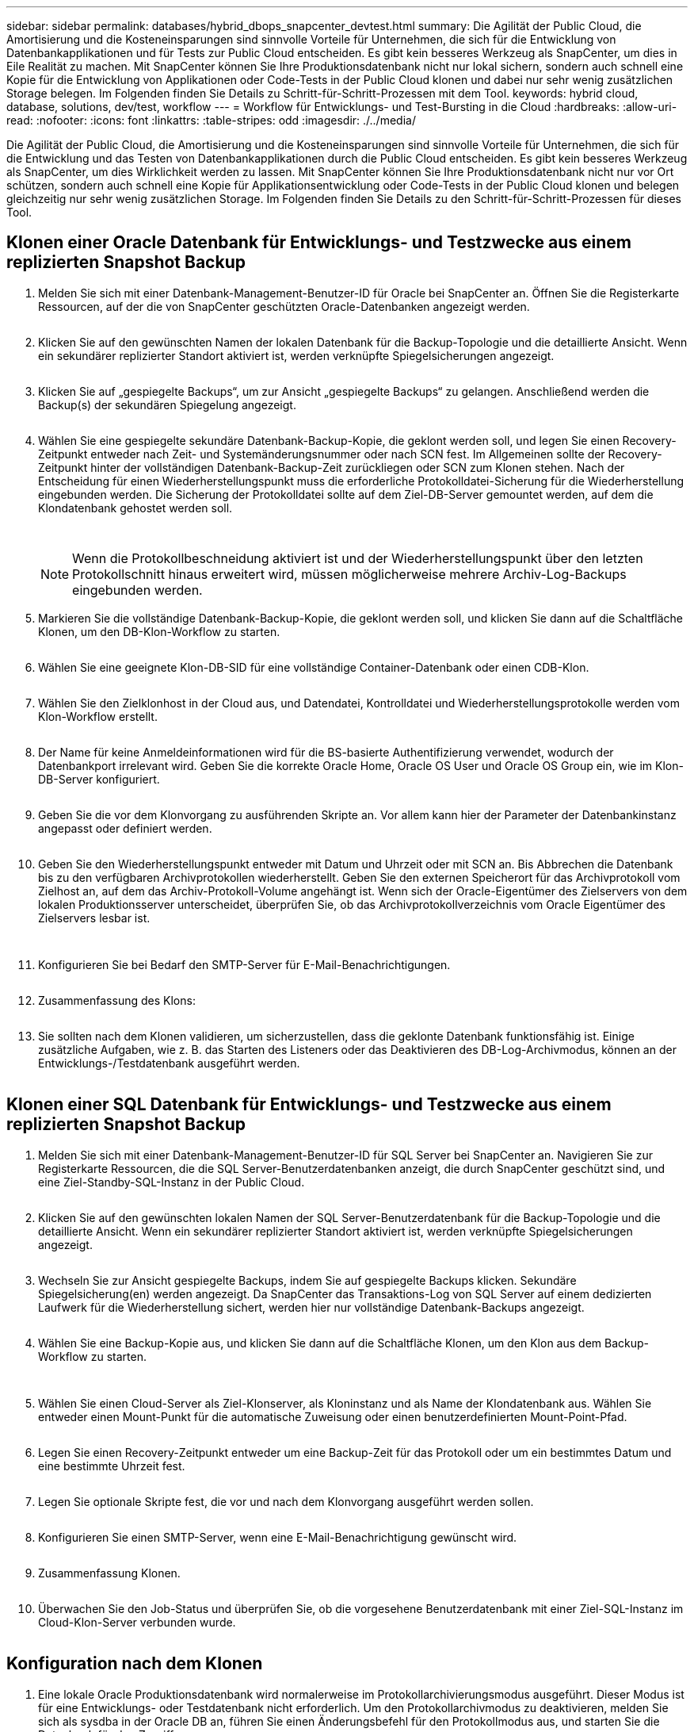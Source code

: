 ---
sidebar: sidebar 
permalink: databases/hybrid_dbops_snapcenter_devtest.html 
summary: Die Agilität der Public Cloud, die Amortisierung und die Kosteneinsparungen sind sinnvolle Vorteile für Unternehmen, die sich für die Entwicklung von Datenbankapplikationen und für Tests zur Public Cloud entscheiden. Es gibt kein besseres Werkzeug als SnapCenter, um dies in Eile Realität zu machen. Mit SnapCenter können Sie Ihre Produktionsdatenbank nicht nur lokal sichern, sondern auch schnell eine Kopie für die Entwicklung von Applikationen oder Code-Tests in der Public Cloud klonen und dabei nur sehr wenig zusätzlichen Storage belegen. Im Folgenden finden Sie Details zu Schritt-für-Schritt-Prozessen mit dem Tool. 
keywords: hybrid cloud, database, solutions, dev/test, workflow 
---
= Workflow für Entwicklungs- und Test-Bursting in die Cloud
:hardbreaks:
:allow-uri-read: 
:nofooter: 
:icons: font
:linkattrs: 
:table-stripes: odd
:imagesdir: ./../media/


[role="lead"]
Die Agilität der Public Cloud, die Amortisierung und die Kosteneinsparungen sind sinnvolle Vorteile für Unternehmen, die sich für die Entwicklung und das Testen von Datenbankapplikationen durch die Public Cloud entscheiden. Es gibt kein besseres Werkzeug als SnapCenter, um dies Wirklichkeit werden zu lassen. Mit SnapCenter können Sie Ihre Produktionsdatenbank nicht nur vor Ort schützen, sondern auch schnell eine Kopie für Applikationsentwicklung oder Code-Tests in der Public Cloud klonen und belegen gleichzeitig nur sehr wenig zusätzlichen Storage. Im Folgenden finden Sie Details zu den Schritt-für-Schritt-Prozessen für dieses Tool.



== Klonen einer Oracle Datenbank für Entwicklungs- und Testzwecke aus einem replizierten Snapshot Backup

. Melden Sie sich mit einer Datenbank-Management-Benutzer-ID für Oracle bei SnapCenter an. Öffnen Sie die Registerkarte Ressourcen, auf der die von SnapCenter geschützten Oracle-Datenbanken angezeigt werden.
+
image:snapctr_ora_clone_01.PNG[""]

. Klicken Sie auf den gewünschten Namen der lokalen Datenbank für die Backup-Topologie und die detaillierte Ansicht. Wenn ein sekundärer replizierter Standort aktiviert ist, werden verknüpfte Spiegelsicherungen angezeigt.
+
image:snapctr_ora_clone_02.PNG[""]

. Klicken Sie auf „gespiegelte Backups“, um zur Ansicht „gespiegelte Backups“ zu gelangen. Anschließend werden die Backup(s) der sekundären Spiegelung angezeigt.
+
image:snapctr_ora_clone_03.PNG[""]

. Wählen Sie eine gespiegelte sekundäre Datenbank-Backup-Kopie, die geklont werden soll, und legen Sie einen Recovery-Zeitpunkt entweder nach Zeit- und Systemänderungsnummer oder nach SCN fest. Im Allgemeinen sollte der Recovery-Zeitpunkt hinter der vollständigen Datenbank-Backup-Zeit zurückliegen oder SCN zum Klonen stehen. Nach der Entscheidung für einen Wiederherstellungspunkt muss die erforderliche Protokolldatei-Sicherung für die Wiederherstellung eingebunden werden. Die Sicherung der Protokolldatei sollte auf dem Ziel-DB-Server gemountet werden, auf dem die Klondatenbank gehostet werden soll.
+
image:snapctr_ora_clone_04.PNG[""]

+
image:snapctr_ora_clone_05.PNG[""]

+

NOTE: Wenn die Protokollbeschneidung aktiviert ist und der Wiederherstellungspunkt über den letzten Protokollschnitt hinaus erweitert wird, müssen möglicherweise mehrere Archiv-Log-Backups eingebunden werden.

. Markieren Sie die vollständige Datenbank-Backup-Kopie, die geklont werden soll, und klicken Sie dann auf die Schaltfläche Klonen, um den DB-Klon-Workflow zu starten.
+
image:snapctr_ora_clone_06.PNG[""]

. Wählen Sie eine geeignete Klon-DB-SID für eine vollständige Container-Datenbank oder einen CDB-Klon.
+
image:snapctr_ora_clone_07.PNG[""]

. Wählen Sie den Zielklonhost in der Cloud aus, und Datendatei, Kontrolldatei und Wiederherstellungsprotokolle werden vom Klon-Workflow erstellt.
+
image:snapctr_ora_clone_08.PNG[""]

. Der Name für keine Anmeldeinformationen wird für die BS-basierte Authentifizierung verwendet, wodurch der Datenbankport irrelevant wird. Geben Sie die korrekte Oracle Home, Oracle OS User und Oracle OS Group ein, wie im Klon-DB-Server konfiguriert.
+
image:snapctr_ora_clone_09.PNG[""]

. Geben Sie die vor dem Klonvorgang zu ausführenden Skripte an. Vor allem kann hier der Parameter der Datenbankinstanz angepasst oder definiert werden.
+
image:snapctr_ora_clone_10.PNG[""]

. Geben Sie den Wiederherstellungspunkt entweder mit Datum und Uhrzeit oder mit SCN an. Bis Abbrechen die Datenbank bis zu den verfügbaren Archivprotokollen wiederherstellt. Geben Sie den externen Speicherort für das Archivprotokoll vom Zielhost an, auf dem das Archiv-Protokoll-Volume angehängt ist. Wenn sich der Oracle-Eigentümer des Zielservers von dem lokalen Produktionsserver unterscheidet, überprüfen Sie, ob das Archivprotokollverzeichnis vom Oracle Eigentümer des Zielservers lesbar ist.
+
image:snapctr_ora_clone_11.PNG[""]

+
image:snapctr_ora_clone_12.PNG[""]

. Konfigurieren Sie bei Bedarf den SMTP-Server für E-Mail-Benachrichtigungen.
+
image:snapctr_ora_clone_13.PNG[""]

. Zusammenfassung des Klons:
+
image:snapctr_ora_clone_14.PNG[""]

. Sie sollten nach dem Klonen validieren, um sicherzustellen, dass die geklonte Datenbank funktionsfähig ist. Einige zusätzliche Aufgaben, wie z. B. das Starten des Listeners oder das Deaktivieren des DB-Log-Archivmodus, können an der Entwicklungs-/Testdatenbank ausgeführt werden.
+
image:snapctr_ora_clone_15.PNG[""]





== Klonen einer SQL Datenbank für Entwicklungs- und Testzwecke aus einem replizierten Snapshot Backup

. Melden Sie sich mit einer Datenbank-Management-Benutzer-ID für SQL Server bei SnapCenter an. Navigieren Sie zur Registerkarte Ressourcen, die die SQL Server-Benutzerdatenbanken anzeigt, die durch SnapCenter geschützt sind, und eine Ziel-Standby-SQL-Instanz in der Public Cloud.
+
image:snapctr_sql_clone_01.PNG[""]

. Klicken Sie auf den gewünschten lokalen Namen der SQL Server-Benutzerdatenbank für die Backup-Topologie und die detaillierte Ansicht. Wenn ein sekundärer replizierter Standort aktiviert ist, werden verknüpfte Spiegelsicherungen angezeigt.
+
image:snapctr_sql_clone_02.PNG[""]

. Wechseln Sie zur Ansicht gespiegelte Backups, indem Sie auf gespiegelte Backups klicken. Sekundäre Spiegelsicherung(en) werden angezeigt. Da SnapCenter das Transaktions-Log von SQL Server auf einem dedizierten Laufwerk für die Wiederherstellung sichert, werden hier nur vollständige Datenbank-Backups angezeigt.
+
image:snapctr_sql_clone_03.PNG[""]

. Wählen Sie eine Backup-Kopie aus, und klicken Sie dann auf die Schaltfläche Klonen, um den Klon aus dem Backup-Workflow zu starten.
+
image:snapctr_sql_clone_04_1.PNG[""]

+
image:snapctr_sql_clone_04.PNG[""]

. Wählen Sie einen Cloud-Server als Ziel-Klonserver, als Kloninstanz und als Name der Klondatenbank aus. Wählen Sie entweder einen Mount-Punkt für die automatische Zuweisung oder einen benutzerdefinierten Mount-Point-Pfad.
+
image:snapctr_sql_clone_05.PNG[""]

. Legen Sie einen Recovery-Zeitpunkt entweder um eine Backup-Zeit für das Protokoll oder um ein bestimmtes Datum und eine bestimmte Uhrzeit fest.
+
image:snapctr_sql_clone_06.PNG[""]

. Legen Sie optionale Skripte fest, die vor und nach dem Klonvorgang ausgeführt werden sollen.
+
image:snapctr_sql_clone_07.PNG[""]

. Konfigurieren Sie einen SMTP-Server, wenn eine E-Mail-Benachrichtigung gewünscht wird.
+
image:snapctr_sql_clone_08.PNG[""]

. Zusammenfassung Klonen.
+
image:snapctr_sql_clone_09.PNG[""]

. Überwachen Sie den Job-Status und überprüfen Sie, ob die vorgesehene Benutzerdatenbank mit einer Ziel-SQL-Instanz im Cloud-Klon-Server verbunden wurde.
+
image:snapctr_sql_clone_10.PNG[""]





== Konfiguration nach dem Klonen

. Eine lokale Oracle Produktionsdatenbank wird normalerweise im Protokollarchivierungsmodus ausgeführt. Dieser Modus ist für eine Entwicklungs- oder Testdatenbank nicht erforderlich. Um den Protokollarchivmodus zu deaktivieren, melden Sie sich als sysdba in der Oracle DB an, führen Sie einen Änderungsbefehl für den Protokollmodus aus, und starten Sie die Datenbank für den Zugriff.
. Konfigurieren Sie einen Oracle-Listener oder registrieren Sie die neu geklonte DB für den Benutzerzugriff mit einem vorhandenen Listener.
. Ändern Sie für SQL Server den Protokollmodus von „voll“ in „einfach“, sodass die SQL Server Entwicklungs-/Test-Protokolldatei problemlos verkleinert werden kann, wenn sie das Protokoll-Volume füllt.




== Klondatenbank aktualisieren

. Ablegen geklonter Datenbanken und Bereinigen der Serverumgebung der Cloud-Datenbanken. Anschließend sollten Sie eine neue DB mit frischen Daten klonen. Das Klonen einer neuen Datenbank dauert nur wenige Minuten.
. Fahren Sie die Klondatenbank herunter, führen Sie mit der CLI einen Befehl zur Klonaktualisierung aus. Einzelheiten finden Sie in der folgenden SnapCenter-Dokumentation: link:https://docs.netapp.com/us-en/snapcenter/protect-sco/task_refresh_a_clone.html["Aktualisieren Sie einen Klon"^].




== Wo Hilfe benötigt wird?

Wenn Sie Hilfe bei dieser Lösung und bei den Anwendungsfällen benötigen, treten Sie dem bei link:https://netapppub.slack.com/archives/C021R4WC0LC["NetApp Solution Automation Community unterstützt Slack-Channel"] Und suchen Sie den Kanal zur Lösungsautomatisierung, um Ihre Fragen zu stellen oder zu fragen.
